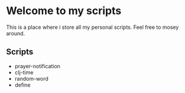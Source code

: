 * Welcome to my scripts

This is a place where i store all my personal scripts.
Feel free to mosey around.

** Scripts

   + prayer-notification
   + clj-time
   + random-word
   + define

